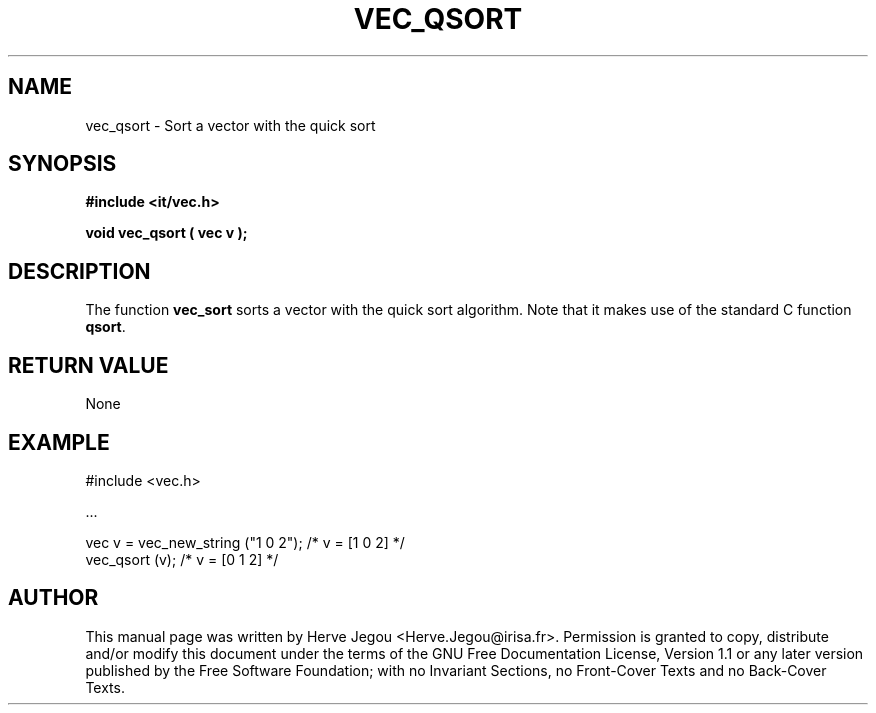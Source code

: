 .\" This manpage has been automatically generated by docbook2man 
.\" from a DocBook document.  This tool can be found at:
.\" <http://shell.ipoline.com/~elmert/comp/docbook2X/> 
.\" Please send any bug reports, improvements, comments, patches, 
.\" etc. to Steve Cheng <steve@ggi-project.org>.
.TH "VEC_QSORT" "3" "01 August 2006" "" ""

.SH NAME
vec_qsort \- Sort a vector with the quick sort
.SH SYNOPSIS
.sp
\fB#include <it/vec.h>
.sp
void vec_qsort ( vec v
);
\fR
.SH "DESCRIPTION"
.PP
The function \fBvec_sort\fR sorts a vector with the quick sort algorithm. Note that it makes use of the standard C function \fBqsort\fR\&.  
.SH "RETURN VALUE"
.PP
None
.SH "EXAMPLE"

.nf

#include <vec.h>

\&...

vec v = vec_new_string ("1 0 2");    /* v = [1 0 2] */
vec_qsort (v);                       /* v = [0 1 2] */
.fi
.SH "AUTHOR"
.PP
This manual page was written by Herve Jegou <Herve.Jegou@irisa.fr>\&.
Permission is granted to copy, distribute and/or modify this
document under the terms of the GNU Free
Documentation License, Version 1.1 or any later version
published by the Free Software Foundation; with no Invariant
Sections, no Front-Cover Texts and no Back-Cover Texts.
